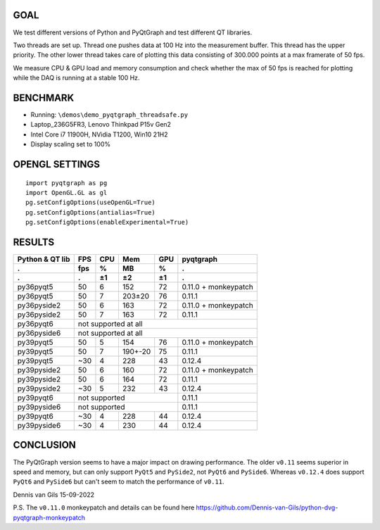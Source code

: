 GOAL
----
We test different versions of Python and PyQtGraph and test different QT
libraries. 

Two threads are set up. Thread one pushes data at 100 Hz into the measurement
buffer. This thread has the upper priority. The other lower thread takes care
of plotting this data consisting of 300.000 points at a max framerate of 50
fps. 

We measure CPU & GPU load and memory consumption and check whether the max of
50 fps is reached for plotting while the DAQ is running at a stable 100 Hz.


BENCHMARK
---------
- Running: ``\demos\demo_pyqtgraph_threadsafe.py``
- Laptop_236G5FR3, Lenovo Thinkpad P15v Gen2
- Intel Core i7 11900H, NVidia T1200, Win10 21H2
- Display scaling set to 100%


OPENGL SETTINGS
---------------
::

  import pyqtgraph as pg
  import OpenGL.GL as gl
  pg.setConfigOptions(useOpenGL=True)
  pg.setConfigOptions(antialias=True)
  pg.setConfigOptions(enableExperimental=True)


RESULTS
-------

=============== ======= ======= ======= ======= ====================
Python & QT lib FPS     CPU     Mem     GPU     pyqtgraph
--------------- ------- ------- ------- ------- --------------------
.               fps     %       MB      %       .
--------------- ------- ------- ------- ------- --------------------
.               .       ±1      ±2      ±1      .
=============== ======= ======= ======= ======= ====================
py36pyqt5       50      6       152     72      0.11.0 + monkeypatch
py36pyqt5       50      7       203±20  76      0.11.1
--------------- ------- ------- ------- ------- --------------------
py36pyside2     50      6       163     72      0.11.0 + monkeypatch
py36pyside2     50      7       163     72      0.11.1
--------------- ------- ------- ------- ------- --------------------
py36pyqt6       not supported at all
--------------- ----------------------------------------------------
py36pyside6     not supported at all
--------------- ----------------------------------------------------
py39pyqt5       50      5       154     76      0.11.0 + monkeypatch
py39pyqt5       50      7       190+-20 75      0.11.1
py39pyqt5       ~30     4       228     43      0.12.4
--------------- ------- ------- ------- ------- --------------------
py39pyside2     50      6       160     72      0.11.0 + monkeypatch
py39pyside2     50      6       164     72      0.11.1
py39pyside2     ~30     5       232     43      0.12.4
--------------- ------- ------- ------- ------- --------------------
py39pyqt6       not supported                   0.11.1
--------------- ------------------------------- --------------------
py39pyside6     not supported                   0.11.1
--------------- ------------------------------- --------------------
py39pyqt6       ~30     4       228     44      0.12.4
py39pyside6     ~30     4       230     44      0.12.4
=============== ======= ======= ======= ======= ====================


CONCLUSION
----------

The PyQtGraph version seems to have a major impact on drawing performance. The
older ``v0.11`` seems superior in speed and memory, but can only support ``PyQt5``
and ``PySide2``, not ``PyQt6`` and ``PySide6``. Whereas ``v0.12.4`` does support
``PyQt6`` and ``PySide6`` but can't seem to match the performance of ``v0.11``.

Dennis van Gils
15-09-2022


P.S. The ``v0.11.0`` monkeypatch and details can be found here https://github.com/Dennis-van-Gils/python-dvg-pyqtgraph-monkeypatch
